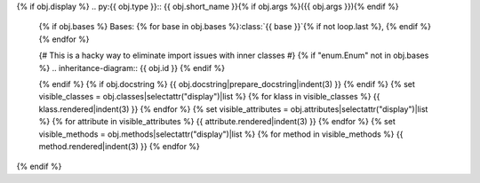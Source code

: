 {% if obj.display %}
.. py:{{ obj.type }}:: {{ obj.short_name }}{% if obj.args %}({{ obj.args }}){% endif %}


   {% if obj.bases %}
   Bases: {% for base in obj.bases %}:class:`{{ base }}`{% if not loop.last %}, {% endif %}{% endfor %}

   {# This is a hacky way to eliminate import issues with inner classes #}
   {% if "enum.Enum" not in obj.bases %}
   .. inheritance-diagram:: {{ obj.id }}
   {% endif %}

   {% endif %}
   {% if obj.docstring %}
   {{ obj.docstring|prepare_docstring|indent(3) }}
   {% endif %}
   {% set visible_classes = obj.classes|selectattr("display")|list %}
   {% for klass in visible_classes %}
   {{ klass.rendered|indent(3) }}
   {% endfor %}
   {% set visible_attributes = obj.attributes|selectattr("display")|list %}
   {% for attribute in visible_attributes %}
   {{ attribute.rendered|indent(3) }}
   {% endfor %}
   {% set visible_methods = obj.methods|selectattr("display")|list %}
   {% for method in visible_methods %}
   {{ method.rendered|indent(3) }}
   {% endfor %}
{% endif %}
